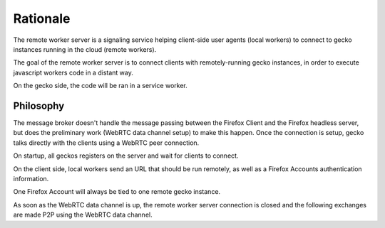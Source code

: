 Rationale
#########

The remote worker server is a signaling service helping client-side user agents
(local workers) to connect to gecko instances running in the cloud (remote
workers).

The goal of the remote worker server is to connect clients with
remotely-running gecko instances, in order to execute javascript workers code
in a distant way.

On the gecko side, the code will be ran in a service worker.


Philosophy
==========

The message broker doesn't handle the message passing between the
Firefox Client and the Firefox headless server, but does the preliminary work
(WebRTC data channel setup) to make this happen. Once the connection is setup,
gecko talks directly with the clients using a WebRTC peer connection.

On startup, all geckos registers on the server and wait for clients to connect.

On the client side, local workers send an URL that should be run remotely, as
well as a Firefox Accounts authentication information.

One Firefox Account will always be tied to one remote gecko instance.

As soon as the WebRTC data channel is up, the remote worker server
connection is closed and the following exchanges are made P2P using
the WebRTC data channel.

